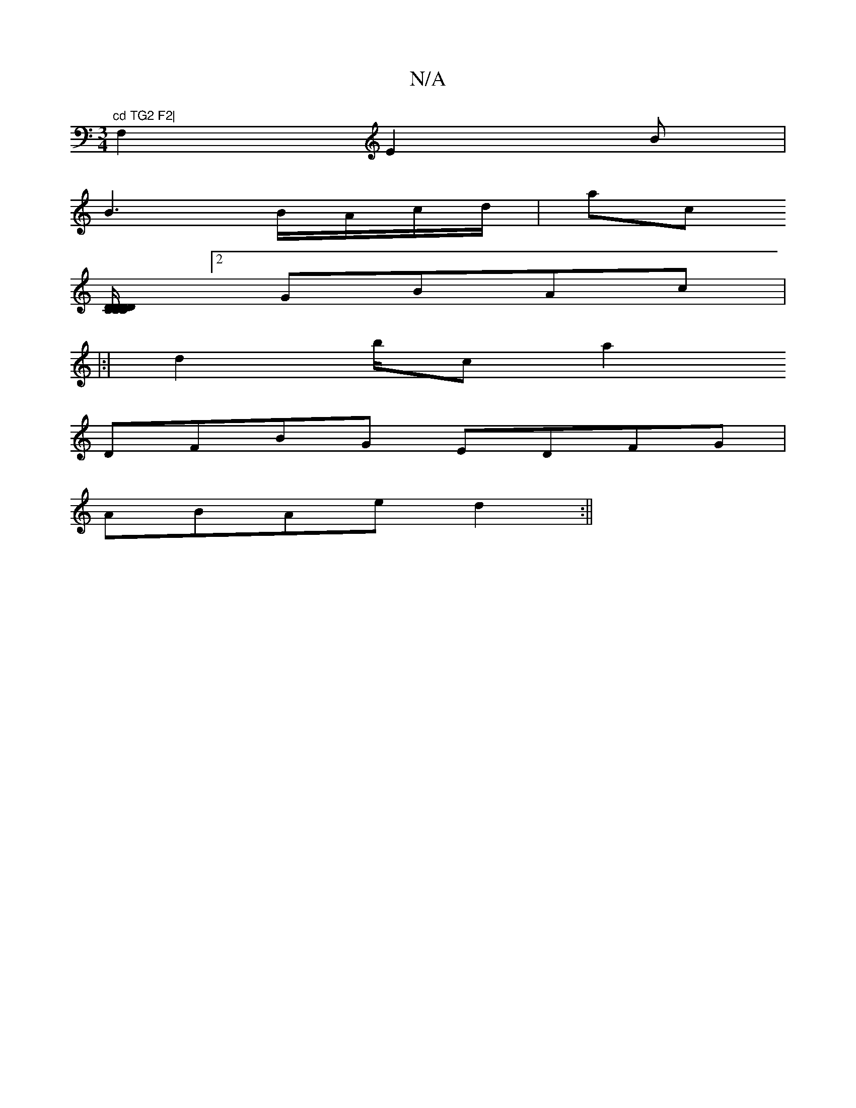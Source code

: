 X:1
T:N/A
M:4/4
R:N/A
K:Cmajor
"^cd TG2 F2|
[M:3/4] F,2 E2B|
B3 B/A/c/d/| ac+|dc/B/AG FDF | EAF F2 |
[C DD/C/D/D/C/E/||
[2 GBAc |
|:|d2 b/2c[Ka2+a2)] D2 DE | FG A^GF>G|"D"A/2 B/A/B GF F2 |: C4 =FAD|EFAG EFEF|
DFBG EDFG|
ABAe d2:||
